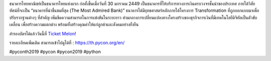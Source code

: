 .. title: ขอบคุณธนาคารไทยพานิชย์!
.. slug: thank-you-scb
.. date: 2019-05-23 12:37:43 UTC+07:00
.. type: micro


ธนาคารไทยพาณิชย์เป็นธนาคารไทยแห่งแรก ก่อตั้งขึ้นเมื่อวันที่ 30 มกราคม 2449 เป็นธนาคารที่ให้บริการทางการเงินครบวงจรชั้นนำของประเทศ ภายใต้วิสัยทัศน์ที่จะเป็น “ธนาคารที่น่าชื่นชมที่สุด (The Most Admired Bank)” ธนาคารได้มียุทธศาสตร์หลักภายใต้โครงการ Transformation ที่ถูกออกแบบมาเพื่อปรับรากฐานต่างๆ ที่สำคัญ เพิ่มขีดความสามารถในการแข่งขันในระยะยาว ท่ามกลางการเปลี่ยนแปลงทางโครงสร้างของธุรกิจการเงินที่มีเทคโนโลยีดิจิทัลเป็นตัวขับเคลื่อน เพื่อสร้างความแตกต่าง พร้อมทั้งสร้างคุณค่าให้แก่ลูกค้าและสังคมอย่างยั่งยืน

สำรองบัตรได้แล้ววันนี้ที่  `Ticket Melon <https://www.ticketmelon.com/thaiprogrammer/pycon2019/>`_!

รายละเอียดเพิ่มเติม สามารถเข้าไปดูได้ที่  : https://th.pycon.org/en/

.. image:: /scb-plat-sponsor.jpg

#pyconth2019 #pycon #pycon2019 #python

